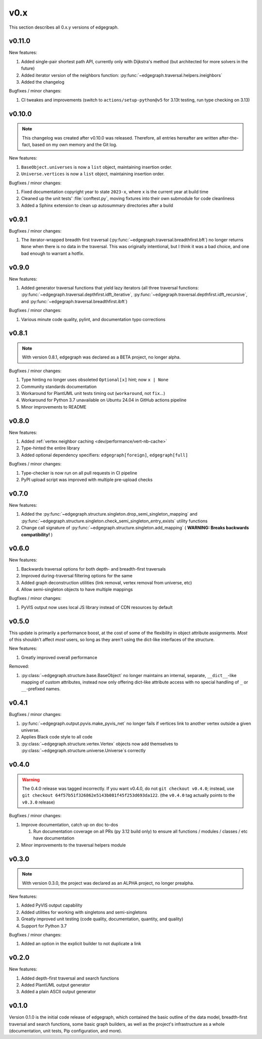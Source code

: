 .. _changelog/0.x:

v0.x
====

This section describes all 0.x.y versions of edgegraph.

.. _changelog/0.11.0:

v0.11.0
-------

New features:

#. Added single-pair shortest path API, currently only with Dijkstra's method
   (but architected for more solvers in the future)
#. Added iterator version of the neighbors function:
   :py:func:`~edgegraph.traversal.helpers.ineighbors`
#. Added the changelog

Bugfixes / minor changes:

#. CI tweakes and improvements (switch to ``actions/setup-python@v5`` for 3.13t
   testing, run type checking on 3.13)

.. _changelog/0.10.0:

v0.10.0
-------

.. note::

   This changelog was created after v0.10.0 was released.  Therefore, all
   entries hereafter are written after-the-fact, based on my own memory and the
   Git log.

New features:

#. ``BaseObject.universes`` is now a ``list`` object, maintaining insertion
   order.
#. ``Universe.vertices`` is now a ``list`` object, maintaining insertion order.

Bugfixes / minor changes:

#. Fixed documentation copyright year to state ``2023-x``, where ``x`` is the
   current year at build time
#. Cleaned up the unit tests' :file:`conftest.py`, moving fixtures into their
   own submodule for code cleanliness
#. Added a Sphinx extension to clean up autosummary directories after a build

.. _changelog/0.9.1:

v0.9.1
------

Bugfixes / minor changes:

#. The iterator-wrapped breadth first traversal
   (:py:func:`~edgegraph.traversal.breadthfirst.bft`) no longer returns
   ``None`` when there is no data in the traversal.  This was originally
   intentional, but I think it was a bad choice, and one bad enough to warrant
   a hotfix.

.. _changelog/0.9.0:

v0.9.0
------

New features:

#. Added generator traversal functions that yield lazy iterators (all three
   traversal functions:
   :py:func:`~edgegraph.traversal.depthfirst.idft_iterative`,
   :py:func:`~edgegraph.traversal.depthfirst.idft_recursive`, and
   :py:func:`~edgegraph.traversal.breadthfirst.ibft`)

Bugfixes / minor changes:

#. Various minute code quality, pylint, and documentation typo corrections

.. _changelog/0.8.1:

v0.8.1
------

.. note::

   With version 0.8.1, edgegraph was declared as a BETA project, no longer
   alpha.

Bugfixes / minor changes:

#. Type hinting no longer uses obsoleted ``Optional[x]`` hint; now ``x | None``
#. Community standards documentation
#. Workaround for PlantUML unit tests timing out (``workaround``, not
   ``fix``...)
#. Workaround for Python 3.7 unavailable on Ubuntu 24.04 in GitHub actions
   pipeline
#. Minor improvements to README

.. _changelog/0.8.0:

v0.8.0
------

New features:

#. Added :ref:`vertex neighbor caching <dev/performance/vert-nb-cache>`
#. Type-hinted the entire library
#. Added optional dependency specifiers: ``edgegraph[foreign]``,
   ``edgegraph[full]``

Bugfixes / minor changes:

#. Type-checker is now run on all pull requests in CI pipeline
#. PyPI upload script was improved with multiple pre-upload checks

.. _changelog/0.7.0:

v0.7.0
------

New features:

#. Added the
   :py:func:`~edgegraph.structure.singleton.drop_semi_singleton_mapping` and
   :py:func:`~edgegraph.structure.singleton.check_semi_singleton_entry_exists`
   utility functions
#. Change call signature of
   :py:func:`~edgegraph.structure.singleton.add_mapping` ( **WARNING: Breaks
   backwards compatibility!** )

.. _changelog/0.6.0:

v0.6.0
------

New features:

#. Backwards traversal options for both depth- and breadth-first traversals
#. Improved during-traversal filtering options for the same
#. Added graph deconstruction utilities (link removal, vertex removal from
   universe, etc)
#. Allow semi-singleton objects to have multiple mappings

Bugfixes / minor changes:

#. PyVIS output now uses local JS library instead of CDN resources by default

.. _changelog/0.5.0:

v0.5.0
------

This update is primarily a performance boost, at the cost of some of the
flexibility in object attribute assignments.  *Most* of this shouldn't affect
*most* users, so long as they aren't using the dict-like interfaces of the
structure.

New features:

#. Greatly improved overall performance

Removed:

#. :py:class:`~edgegraph.structure.base.BaseObject` no longer maintains an
   internal, separate, ``__dict__``-like mapping of custom attributes, instead
   now only offering dict-like attribute access with no special handling of
   ``_`` or ``__``-prefixed names.

.. _changelog.0.4.1:

v0.4.1
------

Bugfixes / minor changes:

#. :py:func:`~edgegraph.output.pyvis.make_pyvis_net` no longer fails if
   vertices link to another vertex outside a given universe.
#. Applies Black code style to all code
#. :py:class:`~edgegraph.structure.vertex.Vertex` objects now add themselves to
   :py:class:`~edgegraph.structure.universe.Universe`\ s correctly

.. _changelog/0.4.0:

v0.4.0
------

.. warning::

   The 0.4.0 release was tagged incorrectly.  If you want v0.4.0, do not ``git
   checkout v0.4.0``; instead, use ``git checkout
   64f57b51f326862e5143b081f45f253d693da122``.  (the ``v0.4.0`` tag actually
   points to the ``v0.3.0`` release)

Bugfixes / minor changes:

#. Improve documentation, catch up on doc to-dos

   #. Run documentation coverage on all PRs (py 3.12 build only) to ensure all
      functions / modules / classes / etc have documentation

#. Minor improvements to the traversal helpers module

.. _changelog/0.3.0:

v0.3.0
------

.. note::

   With version 0.3.0, the project was declared as an ALPHA project, no longer
   prealpha.

New features:

#. Added PyVIS output capability
#. Added utilities for working with singletons and semi-singletons
#. Greatly improved unit testing (code quality, documentation, quantity, and
   quality)
#. Support for Python 3.7

Bugfixes / minor changes:

#. Added an option in the explicit builder to not duplicate a link

.. _changelog/0.2.0:

v0.2.0
------

New features:

#. Added depth-first traversal and search functions
#. Added PlantUML output generator
#. Added a plain ASCII output generator

.. _changelog/0.1.0:

v0.1.0
------

Version 0.1.0 is the initial code release of edgegraph, which contained the
basic outline of the data model, breadth-first traversal and search functions,
some basic graph builders, as well as the project's infrastructure as a whole
(documentation, unit tests, Pip configuration, and more).

